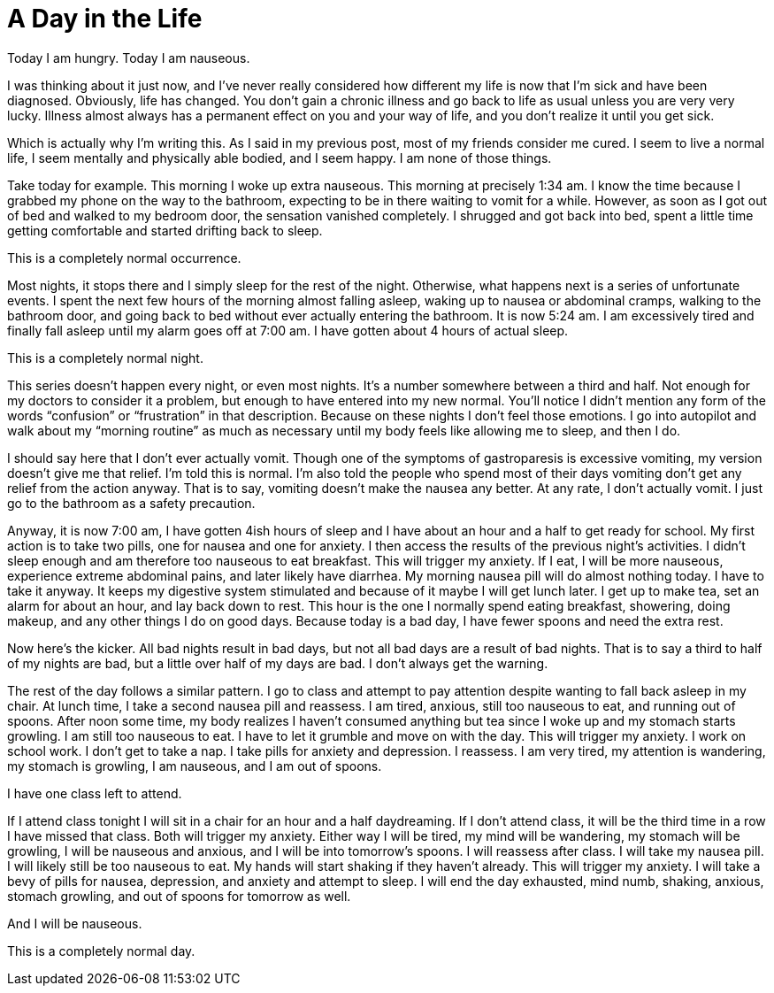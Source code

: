 = A Day in the Life
:hp-tags: Gastroparesis, Mental Illness, Mental Health, Bodily Functions, Spoon Theory

Today I am hungry.  Today I am nauseous.

I was thinking about it just now, and I’ve never really considered how different my life is now that I’m sick and have been diagnosed.  Obviously, life has changed.  You don’t gain a chronic illness and go back to life as usual unless you are very very lucky.  Illness almost always has a permanent effect on you and your way of life, and you don’t realize it until you get sick.

Which is actually why I’m writing this.  As I said in my previous post, most of my friends consider me cured.  I seem to live a normal life, I seem mentally and physically able bodied, and I seem happy.  I am none of those things.

Take today for example.  This morning I woke up extra nauseous.  This morning at precisely 1:34 am.  I know the time because I grabbed my phone on the way to the bathroom, expecting to be in there waiting to vomit for a while.  However, as soon as I got out of bed and walked to my bedroom door, the sensation vanished completely.  I shrugged and got back into bed, spent a little time getting comfortable and started drifting back to sleep.

This is a completely normal occurrence.


Most nights, it stops there and I simply sleep for the rest of the night.  Otherwise, what happens next is a series of unfortunate events.  I spent the next few hours of the morning almost falling asleep, waking up to nausea or abdominal cramps, walking to the bathroom door, and going back to bed without ever actually entering the bathroom.  It is now 5:24 am.  I am excessively tired and finally fall asleep until my alarm goes off at 7:00 am.  I have gotten about 4 hours of actual sleep.

This is a completely normal night.

This series doesn’t happen every night, or even most nights.  It’s a number somewhere between a third and half.  Not enough for my doctors to consider it a problem, but enough to have entered into my new normal.  You’ll notice I didn’t mention any form of the words “confusion” or “frustration” in that description.  Because on these nights I don’t feel those emotions.  I go into autopilot and walk about my “morning routine” as much as necessary until my body feels like allowing me to sleep, and then I do.

I should say here that I don’t ever actually vomit.  Though one of the symptoms of gastroparesis is excessive vomiting, my version doesn’t give me that relief.  I’m told this is normal.  I’m also told the people who spend most of their days vomiting don’t get any relief from the action anyway.  That is to say, vomiting doesn’t make the nausea any better.  At any rate, I don’t actually vomit.  I just go to the bathroom as a safety precaution.  

Anyway, it is now 7:00 am, I have gotten 4ish hours of sleep and I have about an hour and a half to get ready for school.  My first action is to take two pills, one for nausea and one for anxiety.  I then access the results of the previous night’s activities.  I didn’t sleep enough and am therefore too nauseous to eat breakfast.  This will trigger my anxiety.  If I eat, I will be more nauseous, experience extreme abdominal pains, and later likely have diarrhea.  My morning nausea pill will do almost nothing today.  I have to take it anyway.  It keeps my digestive system stimulated and because of it maybe I will get lunch later.  I get up to make tea, set an alarm for about an hour, and lay back down to rest.  This hour is the one I normally spend eating breakfast, showering, doing makeup, and any other things I do on good days.  Because today is a bad day, I have fewer spoons and need the extra rest.

Now here’s the kicker.  All bad nights result in bad days, but not all bad days are a result of bad nights.  That is to say a third to half of my nights are bad, but a little over half of my days are bad.  I don’t always get the warning.

The rest of the day follows a similar pattern.  I go to class and attempt to pay attention despite wanting to fall back asleep in my chair.  At lunch time, I take a second nausea pill and reassess.  I am tired, anxious, still too nauseous to eat, and running out of spoons.  After noon some time, my body realizes I haven’t consumed anything but tea since I woke up and my stomach starts growling.  I am still too nauseous to eat.  I have to let it grumble and move on with the day.  This will trigger my anxiety.  I work on school work.  I don’t get to take a nap.  I take pills for anxiety and depression.  I reassess.  I am very tired, my attention is wandering, my stomach is growling, I am nauseous, and I am out of spoons.  

I have one class left to attend.  

If I attend class tonight I will sit in a chair for an hour and a half daydreaming.  If I don’t attend class, it will be the third time in a row I have missed that class.  Both will trigger my anxiety.  Either way I will be tired, my mind will be wandering, my stomach will be growling, I will be nauseous and anxious, and I will be into tomorrow’s spoons.  I will reassess after class.  I will take my nausea pill.  I will likely still be too nauseous to eat.  My hands will start shaking if they haven’t already.  This will trigger my anxiety.  I will take a bevy of pills for nausea, depression, and anxiety and attempt to sleep.  I will end the day exhausted, mind numb, shaking, anxious, stomach growling, and out of spoons for tomorrow as well.  

And I will be nauseous.

This is a completely normal day.
